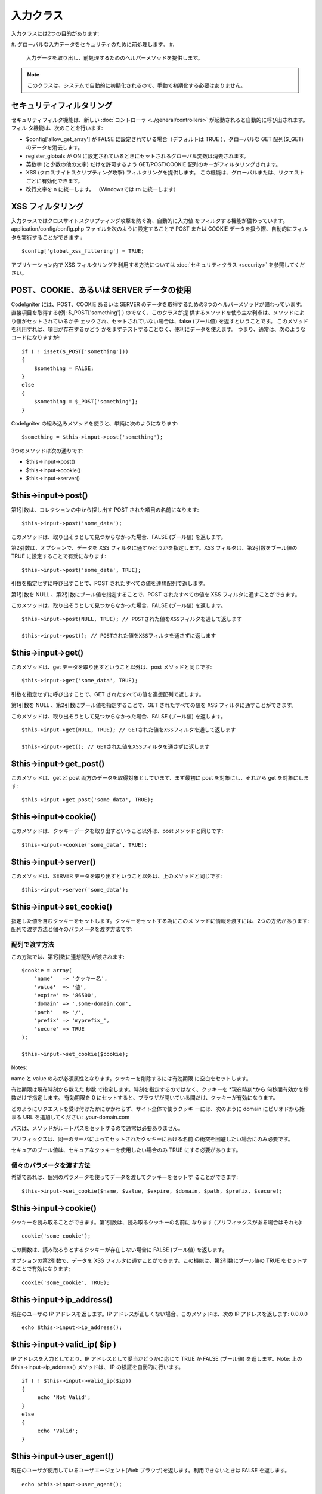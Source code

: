 ##########
入力クラス
##########

入力クラスには2つの目的があります:


#. グローバルな入力データをセキュリティのために前処理します。
#.
   入力データを取り出し、前処理するためのヘルパーメソッドを提供します。


.. note:: このクラスは、システムで自動的に初期化されるので、手動で初期化する必要はありません。



セキュリティフィルタリング
==========================

セキュリティフィルタ機能は、新しい :doc:`コントローラ
<../general/controllers>` が起動されると自動的に呼び出されます。フィル
タ機能は、次のことを行います:


-  $config['allow_get_array'] が FALSE
   に設定されている場合（デフォルトは TRUE ）、グローバルな GET
   配列($_GET) のデータを消去します。
-  register_globals が ON
   に設定されているときにセットされるグローバル変数は消去されます。
-  英数字 (と少数の他の文字) だけを許可するよう GET/POST/COOKIE
   配列のキーがフィルタリングされます。
-  XSS (クロスサイトスクリプティング攻撃) フィルタリングを提供します。
   この機能は、グローバルまたは、リクエストごとに有効化できます。
-  改行文字を \n に統一します。 （Windowsでは \r\n に統一します）




XSS フィルタリング
==================

入力クラスではクロスサイトスクリプティング攻撃を防ぐ為、自動的に入力値
をフィルタする機能が備わっています。 application/config/config.php
ファイルを次のように設定することで POST または COOKIE
データを扱う際、自動的にフィルタを実行することができます :


::

	$config['global_xss_filtering'] = TRUE;


アプリケーション内で XSS フィルタリングを利用する方法については
:doc:`セキュリティクラス <security>` を参照してください。



POST、COOKIE、あるいは SERVER データの使用
==========================================

CodeIgniter には、POST、COOKIE あるいは SERVER
のデータを取得するための3つのヘルパーメソッドが備わっています。
直接項目を取得する(例: $_POST['something'] ) のでなく、このクラスが提
供するメソッドを使う主な利点は、メソッドにより値がセットされているかチ
ェックされ、セットされていない場合は、false (ブール値)
を返すということです。 このメソッドを利用すれば、項目が存在するかどう
かをまずテストすることなく、便利にデータを使えます。
つまり、通常は、次のようなコードになりますが:


::

	
	if ( ! isset($_POST['something']))
	{
	    $something = FALSE;
	}
	else
	{
	    $something = $_POST['something'];
	}


CodeIgniter の組み込みメソッドを使うと、単純に次のようになります:


::

	$something = $this->input->post('something');


3つのメソッドは次の通りです:


-  $this->input->post()
-  $this->input->cookie()
-  $this->input->server()




$this->input->post()
====================

第1引数は、コレクションの中から探し出す POST
された項目の名前になります:


::

	$this->input->post('some_data');


このメソッドは、取り出そうとして見つからなかった場合、FALSE (ブール値)
を返します。

第2引数は、オプションで、データを XSS
フィルタに通すかどうかを指定します。XSS
フィルタは、第2引数をブール値の TRUE に設定することで有効になります:


::

	$this->input->post('some_data', TRUE);


引数を指定せずに呼び出すことで、POST
されたすべての値を連想配列で返します。

第1引数を NULL 、第2引数にブール値を指定することで、POST
されたすべての値を XSS フィルタに通すことができます。

このメソッドは、取り出そうとして見つからなかった場合、FALSE (ブール値)
を返します。


::

	
		$this->input->post(NULL, TRUE); // POSTされた値をXSSフィルタを通して返します
		
		$this->input->post(); // POSTされた値をXSSフィルタを通さずに返します




$this->input->get()
===================

このメソッドは、get データを取り出すということ以外は、post
メソッドと同じです:


::

	$this->input->get('some_data', TRUE);


引数を指定せずに呼び出すことで、GET
されたすべての値を連想配列で返します。

第1引数を NULL 、第2引数にブール値を指定することで、GET
されたすべての値を XSS フィルタに通すことができます。

このメソッドは、取り出そうとして見つからなかった場合、FALSE (ブール値)
を返します。


::

	
		$this->input->get(NULL, TRUE); // GETされた値をXSSフィルタを通して返します
		
		$this->input->get(); // GETされた値をXSSフィルタを通さずに返します




$this->input->get_post()
========================

このメソッドは、get と post
両方のデータを取得対象としています、まず最初に post
を対象にし、それから get を対象にします:

::

	$this->input->get_post('some_data', TRUE);




$this->input->cookie()
======================

このメソッドは、クッキーデータを取り出すということ以外は、post
メソッドと同じです:


::

	$this->input->cookie('some_data', TRUE);




$this->input->server()
======================

このメソッドは、SERVER
データを取り出すということ以外は、上のメソッドと同じです:


::

	$this->input->server('some_data');




$this->input->set_cookie()
==========================

指定した値を含むクッキーをセットします。クッキーをセットする為にこのメ
ソッドに情報を渡すには、2つの方法があります:
配列で渡す方法と個々のパラメータを渡す方法です:



配列で渡す方法
``````````````

この方法では、第1引数に連想配列が渡されます:


::

	$cookie = array(
	    'name'   => 'クッキー名',
	    'value'  => '値',
	    'expire' => '86500',
	    'domain' => '.some-domain.com',
	    'path'   => '/',
	    'prefix' => 'myprefix_',
	    'secure' => TRUE
	);
	
	$this->input->set_cookie($cookie);


Notes:

name と value のみが必須属性となります。クッキーを削除するには有効期限
に空白をセットします。

有効期限は現在時刻から数えた 秒数
で指定します。時刻を指定するのではなく、クッキーを *現在時刻*から
何秒間有効かを秒数だけで指定します。 有効期限を 0
にセットすると、ブラウザが開いている間だけ、クッキーが有効になります。

どのようにリクエストを受け付けたかにかかわらず、サイト全体で使うクッキ
ーには、次のように domain にピリオドから始まる URL を追加してください:
.your-domain.com

パスは、メソッドがルートパスをセットするので通常は必要ありません。

プリフィックスは、同一のサーバによってセットされたクッキーにおける名前
の衝突を回避したい場合にのみ必要です。

セキュアのブール値は、セキュアなクッキーを使用したい場合のみ TRUE
にする必要があります。



個々のパラメータを渡す方法
``````````````````````````

希望であれば、個別のパラメータを使ってデータを渡してクッキーをセットす
ることができます:


::

	$this->input->set_cookie($name, $value, $expire, $domain, $path, $prefix, $secure);




$this->input->cookie()
======================

クッキーを読み取ることができます。第1引数は、読み取るクッキーの名前に
なります (プリフィックスがある場合はそれも):


::

	cookie('some_cookie');


この関数は、読み取ろうとするクッキーが存在しない場合に FALSE
(ブール値) を返します。

オプションの第2引数で、データを XSS
フィルタに通すことができます。この機能は、第2引数にブール値の TRUE
をセットすることで有効になります;


::

	cookie('some_cookie', TRUE);





$this->input->ip_address()
==========================

現在のユーザの IP アドレスを返します。IP
アドレスが正しくない場合、このメソッドは、次の IP アドレスを返します:
0.0.0.0

::

	echo $this->input->ip_address();




$this->input->valid_ip( $ip )
=============================

IP アドレスを入力としてとり、IP アドレスとして妥当かどうかに応じて
TRUE か FALSE (ブール値) を返します。Note: 上の
$this->input->ip_address() メソッドは、 IP の検証を自動的に行います。


::

	if ( ! $this->input->valid_ip($ip))
	{
	     echo 'Not Valid';
	}
	else
	{
	     echo 'Valid';
	}




$this->input->user_agent()
==========================

現在のユーザが使用しているユーザエージェント(Web
ブラウザ)を返します。利用できないときは FALSE を返します。

::

	echo $this->input->user_agent();


ユーザエージェントの文字列から情報を抽出する方法は
:doc:`ユーザエージェントクラス <user_agent>` を参照してください。



$this->input->request_headers()
===============================

Apache 以外 ( `apache_request_headers()
<http://php.net/apache_request_headers>`_ をサポートしない)
環境で有効です。ヘッダの配列を返します。


::

	$headers = $this->input->request_headers();




$this->input->get_request_header();
===================================

リクエストヘッダの配列から指定した要素を返します。


::

	$this->input->get_request_header('some-header', TRUE);




$this->input->is_ajax_request()
===============================

サーバのヘッダに HTTP_X_REQUESTED_WITH がセットされているかチェックし,
boolean で返します。



$this->input->is_cli_request()
==============================

STDIN 定数がセットされているかチェックします。PHP
がコマンドラインから実行されているか確認するフェイルセーフな方法です。


::

	$this->input->is_cli_request()


